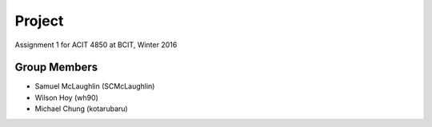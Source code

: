 #######
Project
#######

Assignment 1 for ACIT 4850 at BCIT, Winter 2016

*************
Group Members
*************

* Samuel McLaughlin (SCMcLaughlin)
* Wilson Hoy (wh90)
* Michael Chung (kotarubaru)
